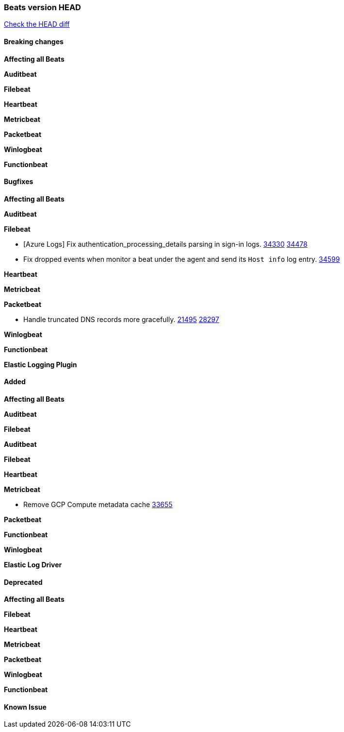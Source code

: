 // Use these for links to issue and pulls. Note issues and pulls redirect one to
// each other on Github, so don't worry too much on using the right prefix.
:issue: https://github.com/elastic/beats/issues/
:pull: https://github.com/elastic/beats/pull/

=== Beats version HEAD
https://github.com/elastic/beats/compare/v7.0.0-alpha2...master[Check the HEAD diff]

==== Breaking changes

*Affecting all Beats*

*Auditbeat*

*Filebeat*

*Heartbeat*

*Metricbeat*


*Packetbeat*

*Winlogbeat*


*Functionbeat*

==== Bugfixes

*Affecting all Beats*

*Auditbeat*


*Filebeat*

- [Azure Logs] Fix authentication_processing_details parsing in sign-in logs. {issue}34330[34330] {pull}34478[34478]
- Fix dropped events when monitor a beat under the agent and send its `Host info` log entry. {pull}34599[34599]

*Heartbeat*


*Metricbeat*


*Packetbeat*

- Handle truncated DNS records more gracefully. {issue}21495[21495] {pull}28297[28297]

*Winlogbeat*


*Functionbeat*

*Elastic Logging Plugin*


==== Added

*Affecting all Beats*



*Auditbeat*


*Filebeat*


*Auditbeat*


*Filebeat*


*Heartbeat*


*Metricbeat*

- Remove GCP Compute metadata cache {pull}33655[33655]

*Packetbeat*


*Functionbeat*


*Winlogbeat*



*Elastic Log Driver*


==== Deprecated

*Affecting all Beats*


*Filebeat*


*Heartbeat*

*Metricbeat*


*Packetbeat*

*Winlogbeat*

*Functionbeat*

==== Known Issue




















